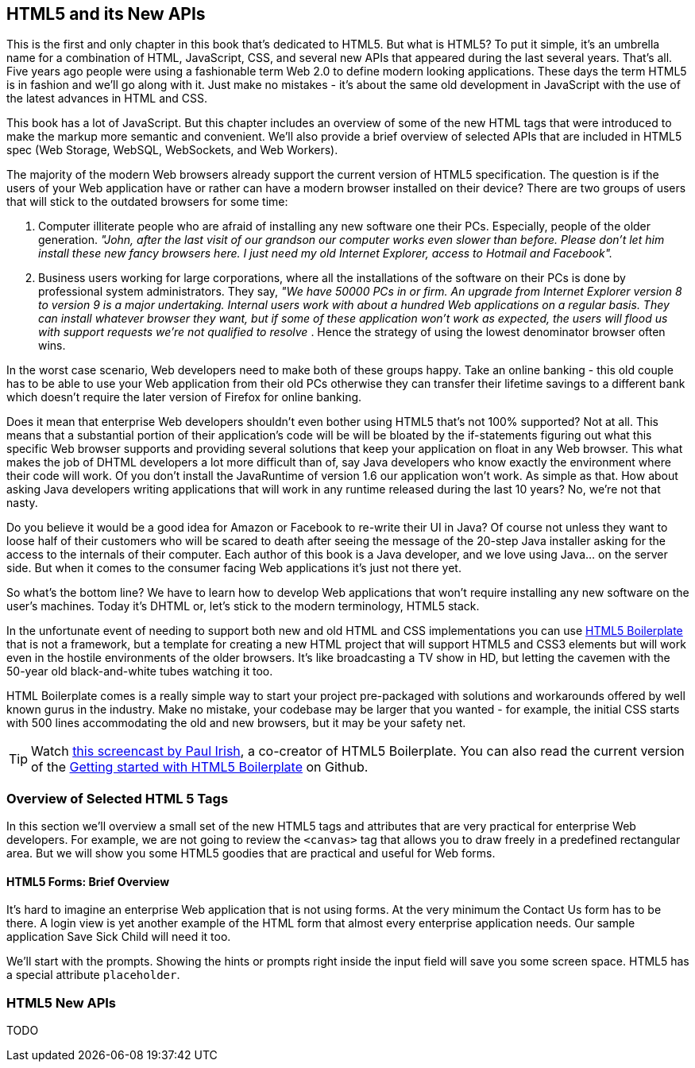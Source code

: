 == HTML5 and its New APIs

This is the first and only chapter in this book that's dedicated to HTML5. But what is HTML5? To put it simple, it's an umbrella name for a combination of HTML, JavaScript, CSS, and several new APIs that appeared during the last several years. That's all. Five years ago people were using a fashionable term Web 2.0 to define modern looking applications. These days the term HTML5 is in fashion and we'll go along with it. Just make no mistakes - it's about the same old development in JavaScript with the use of the latest advances in HTML and CSS.

This book has a lot of JavaScript. But this chapter includes an overview of some of the new HTML tags that were introduced to make the markup more semantic and convenient. We'll also provide a brief overview of selected APIs that are included in HTML5 spec (Web Storage, WebSQL, WebSockets, and Web Workers).

The majority of the modern Web browsers already support the current version of HTML5 specification. The question is if the users of your Web application have or rather can have a modern browser installed on
their device? There are two groups of users that will stick to the outdated browsers for some time:

1.  Computer illiterate people who are afraid of installing any new software one their PCs. Especially, people of the older generation. _"John, after the last visit of our grandson our computer works even slower than before. Please don't let him install these new fancy browsers here. I just need my old Internet Explorer, access to Hotmail and Facebook"._

2.  Business users working for large corporations, where all the installations of the software on their PCs is done by professional system administrators. They say, _"We have 50000 PCs in or firm. An upgrade from Internet Explorer version 8 to version 9 is a major undertaking. Internal users work with about a hundred Web applications on a regular basis. They can install whatever browser they want, but if some of these application won't work as expected, the users will flood us with support requests we're not qualified to resolve_ . Hence the strategy of using the lowest denominator browser often wins.

In the worst case scenario, Web developers need to make both of these groups happy. Take an online banking - this old couple has to be able to use your Web application from their old PCs otherwise they can transfer their lifetime savings to a different bank which doesn't require the later version of Firefox for online banking.

Does it mean that enterprise Web developers shouldn't even bother using HTML5 that's not 100% supported? Not at all. This means that a substantial portion of their application's code will be will be bloated
by the if-statements figuring out what this specific Web browser supports and providing several solutions that keep your application on float in any Web browser. This what makes the job of DHTML developers a lot more difficult than of, say Java developers who know exactly the environment where their code will work. Of you don't install the JavaRuntime of version 1.6 our application won't work. As simple as
that. How about asking Java developers writing applications that will work in any runtime released during the last 10 years? No, we're not that nasty.

Do you believe it would be a good idea for Amazon or Facebook to re-write their UI in Java? Of course not unless they want to loose half of their customers who will be scared to death after seeing the message
of the 20-step Java installer asking for the access to the internals of their computer. Each author of this book is a Java developer, and we love using Java… on the server side. But when it comes to the consumer facing Web applications it's just not there yet.

So what's the bottom line? We have to learn how to develop Web applications that won't require installing any new software on the user's machines. Today it's DHTML or, let's stick to the modern terminology,
HTML5 stack.

In the unfortunate event of needing to support both new and old HTML and CSS implementations you can use http://html5boilerplate.com/[HTML5 Boilerplate] that is not a framework, but a template for creating a new
HTML project that will support HTML5 and CSS3 elements but will work even in the hostile environments of the older browsers. It's like broadcasting a TV show in HD, but letting the cavemen with the 50-year
old black-and-white tubes watching it too.

HTML Boilerplate comes is a really simple way to start your project pre-packaged with solutions and workarounds offered by well known gurus in the industry. Make no mistake, your codebase may be larger that you wanted - for example, the initial CSS starts with 500 lines accommodating the old and new browsers, but it may be your safety net.

TIP: Watch
http://net.tutsplus.com/tutorials/html-css-techniques/the-official-guide-to-html5-boilerplate/[this
screencast by Paul Irish], a co-creator of HTML5 Boilerplate. You can also read the current version of the
https://github.com/h5bp/html5-boilerplate/blob/v4.0.0/doc/usage.md[Getting started with HTML5 Boilerplate] on Github.

=== Overview of Selected HTML 5 Tags

In this section we'll overview a small set of the new HTML5 tags and attributes that are very practical for enterprise Web developers. For example, we are not going to review the `<canvas>` tag that allows you to draw freely in a predefined rectangular area. But we will show you some HTML5 goodies that are practical and useful for Web forms.

==== HTML5 Forms: Brief Overview

It's hard to imagine an enterprise Web application that is not using forms. At the very minimum the Contact Us form has to be there. A login view is yet another example of the HTML form that almost every enterprise application needs. Our sample application Save Sick Child will need it too.

We'll start with the prompts. Showing the hints or prompts right inside the input field will save you some screen space. HTML5 has a special attribute `placeholder`.


=== HTML5 New APIs

TODO

